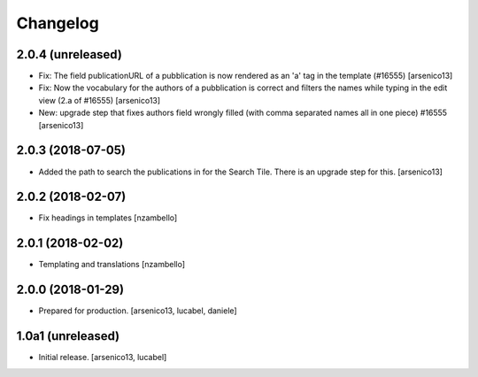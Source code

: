 Changelog
=========

2.0.4 (unreleased)
------------------

- Fix: The field publicationURL of a pubblication is now rendered as an 'a' tag
  in the template (#16555)
  [arsenico13]
- Fix: Now the vocabulary for the authors of a pubblication is correct and
  filters the names while typing in the edit view (2.a of #16555)
  [arsenico13]
- New: upgrade step that fixes authors field wrongly filled (with comma
  separated names all in one piece) #16555
  [arsenico13]


2.0.3 (2018-07-05)
------------------

- Added the path to search the publications in for the Search Tile. There is an
  upgrade step for this.
  [arsenico13]


2.0.2 (2018-02-07)
------------------

- Fix headings in templates [nzambello]


2.0.1 (2018-02-02)
------------------

- Templating and translations [nzambello]


2.0.0 (2018-01-29)
------------------
- Prepared for production.
  [arsenico13, lucabel, daniele]

1.0a1 (unreleased)
------------------

- Initial release.
  [arsenico13, lucabel]
